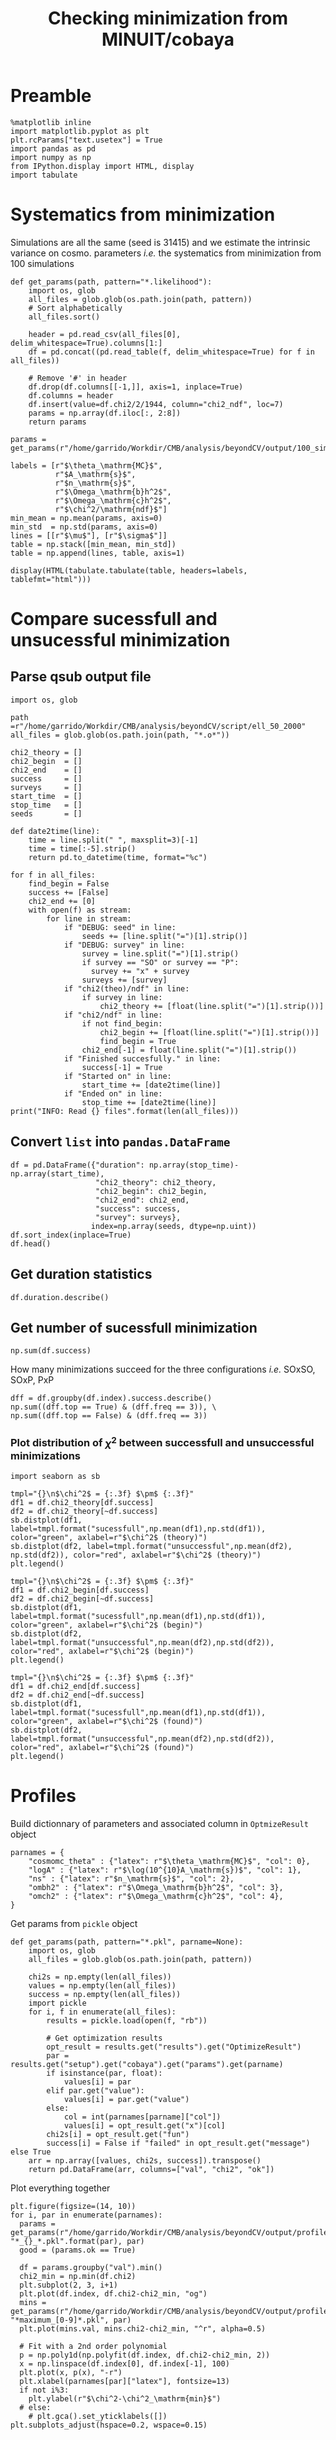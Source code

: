 #+TITLE: Checking minimization from MINUIT/cobaya

* Preamble
#+BEGIN_SRC ipython :session cm :results none
  %matplotlib inline
  import matplotlib.pyplot as plt
  plt.rcParams["text.usetex"] = True
  import pandas as pd
  import numpy as np
  from IPython.display import HTML, display
  import tabulate
#+END_SRC

* Systematics from minimization
Simulations are all the same (seed is 31415) and we estimate the intrinsic variance on
cosmo. parameters /i.e./ the systematics from minimization from 100 simulations

#+BEGIN_SRC ipython :session cm :results none
  def get_params(path, pattern="*.likelihood"):
      import os, glob
      all_files = glob.glob(os.path.join(path, pattern))
      # Sort alphabetically
      all_files.sort()

      header = pd.read_csv(all_files[0], delim_whitespace=True).columns[1:]
      df = pd.concat((pd.read_table(f, delim_whitespace=True) for f in all_files))

      # Remove '#' in header
      df.drop(df.columns[[-1,]], axis=1, inplace=True)
      df.columns = header
      df.insert(value=df.chi2/2/1944, column="chi2_ndf", loc=7)
      params = np.array(df.iloc[:, 2:8])
      return params
#+END_SRC

#+BEGIN_SRC ipython :session cm :results none
  params = get_params(r"/home/garrido/Workdir/CMB/analysis/beyondCV/output/100_sims_syst")
#+END_SRC

#+BEGIN_SRC ipython :session cm :results none
  labels = [r"$\theta_\mathrm{MC}$",
            r"$A_\mathrm{s}$",
            r"$n_\mathrm{s}$",
            r"$\Omega_\mathrm{b}h^2$",
            r"$\Omega_\mathrm{c}h^2$",
            r"$\chi^2/\mathrm{ndf}$"]
  min_mean = np.mean(params, axis=0)
  min_std  = np.std(params, axis=0)
  lines = [[r"$\mu$"], [r"$\sigma$"]]
  table = np.stack([min_mean, min_std])
  table = np.append(lines, table, axis=1)
#+END_SRC

#+BEGIN_SRC ipython :session cm :results none
  display(HTML(tabulate.tabulate(table, headers=labels, tablefmt="html")))
#+END_SRC

** Org table                                                      :noexport:
#+BEGIN_SRC ipython :session cm :results raw output
  import tabulate
  print(tabulate.tabulate(table, headers=labels, tablefmt="orgtbl"))
#+END_SRC

#+RESULTS:
|          | $\theta_\mathrm{MC}$ | $A_\mathrm{s}$ | $n_\mathrm{s}$ | $\Omega_\mathrm{b}h^2$ | $\Omega_\mathrm{c}h^2$ | $\chi^2/\mathrm{ndf}$ |
|----------+----------------------+----------------+----------------+------------------------+------------------------+-----------------------|
| $\mu$    |            0.0104275 |    2.10469e-09 |       0.975453 |              0.0224105 |               0.116425 |              0.975523 |
| $\sigma$ |          8.08209e-08 |    3.69492e-13 |    0.000129202 |            6.52134e-06 |            7.14235e-05 |           3.21921e-06 |

* Compare sucessfull and unsucessful minimization
** Parse qsub output file
#+BEGIN_SRC ipython :session cm :results none
  import os, glob

  path =r"/home/garrido/Workdir/CMB/analysis/beyondCV/script/ell_50_2000"
  all_files = glob.glob(os.path.join(path, "*.o*"))

  chi2_theory = []
  chi2_begin  = []
  chi2_end    = []
  success     = []
  surveys     = []
  start_time  = []
  stop_time   = []
  seeds       = []

  def date2time(line):
      time = line.split(" ", maxsplit=3)[-1]
      time = time[:-5].strip()
      return pd.to_datetime(time, format="%c")

  for f in all_files:
      find_begin = False
      success += [False]
      chi2_end += [0]
      with open(f) as stream:
          for line in stream:
              if "DEBUG: seed" in line:
                  seeds += [line.split("=")[1].strip()]
              if "DEBUG: survey" in line:
                  survey = line.split("=")[1].strip()
                  if survey == "SO" or survey == "P":
                    survey += "x" + survey
                  surveys += [survey]
              if "chi2(theo)/ndf" in line:
                  if survey in line:
                      chi2_theory += [float(line.split("=")[1].strip())]
              if "chi2/ndf" in line:
                  if not find_begin:
                      chi2_begin += [float(line.split("=")[1].strip())]
                      find_begin = True
                  chi2_end[-1] = float(line.split("=")[1].strip())
              if "Finished succesfully." in line:
                  success[-1] = True
              if "Started on" in line:
                  start_time += [date2time(line)]
              if "Ended on" in line:
                  stop_time += [date2time(line)]
  print("INFO: Read {} files".format(len(all_files)))
#+END_SRC

** Convert =list= into =pandas.DataFrame=
#+BEGIN_SRC ipython :session cm :results drawer
  df = pd.DataFrame({"duration": np.array(stop_time)-np.array(start_time),
                     "chi2_theory": chi2_theory,
                     "chi2_begin": chi2_begin,
                     "chi2_end": chi2_end,
                     "success": success,
                     "survey": surveys},
                    index=np.array(seeds, dtype=np.uint))
  df.sort_index(inplace=True)
  df.head()
#+END_SRC

#+RESULTS:
:results:
# Out[9]:
#+BEGIN_EXAMPLE
  duration  chi2_theory  chi2_begin  chi2_end  success survey
  28 00:28:50     0.972313    3.095984  0.969023    False    PxP
  28 00:16:03     1.005701    3.393066  1.004198     True  SOxSO
  28 00:38:43     0.974076    3.282166  0.972015    False   SOxP
  73 00:27:50     0.960580    2.186273  0.959675    False  SOxSO
  73 00:11:16     0.969954    2.142016  0.969248     True   SOxP
#+END_EXAMPLE
:end:

** Get duration statistics
#+BEGIN_SRC ipython :session cm :results drawer
  df.duration.describe()
#+END_SRC

#+RESULTS:
:results:
# Out[10]:
#+BEGIN_EXAMPLE
  count                      3003
  mean     0 days 00:20:38.789543
  std      0 days 00:08:35.697947
  min             0 days 00:03:56
  25%             0 days 00:14:32
  50%             0 days 00:19:39
  75%             0 days 00:25:26
  max             0 days 01:47:28
  Name: duration, dtype: object
#+END_EXAMPLE
:end:

** Get number of sucessfull minimization
#+BEGIN_SRC ipython :session cm :results drawer
  np.sum(df.success)
#+END_SRC

#+RESULTS:
:results:
# Out[11]:
: 1907
:end:

How many minimizations succeed for the three configurations /i.e./ SOxSO, SOxP, PxP
#+BEGIN_SRC ipython :session cm :results drawer
  dff = df.groupby(df.index).success.describe()
  np.sum((dff.top == True) & (dff.freq == 3)), \
  np.sum((dff.top == False) & (dff.freq == 3))
#+END_SRC

#+RESULTS:
:results:
# Out[12]:
: (252, 51)
:end:

*** Plot distribution of $\chi^2$ between successfull and unsuccessful minimizations
#+BEGIN_SRC ipython :session cm :results none
  import seaborn as sb
#+END_SRC

#+BEGIN_SRC ipython :session cm :results raw drawer
  tmpl="{}\n$\chi^2$ = {:.3f} $\pm$ {:.3f}"
  df1 = df.chi2_theory[df.success]
  df2 = df.chi2_theory[~df.success]
  sb.distplot(df1, label=tmpl.format("sucessfull",np.mean(df1),np.std(df1)), color="green", axlabel=r"$\chi^2$ (theory)")
  sb.distplot(df2, label=tmpl.format("unsuccessful",np.mean(df2), np.std(df2)), color="red", axlabel=r"$\chi^2$ (theory)")
  plt.legend()
#+END_SRC

#+RESULTS:
:results:
# Out[14]:
: <matplotlib.legend.Legend at 0x7fa144f71a58>
[[file:./obipy-resources/cGePBD.png]]
:end:

#+BEGIN_SRC ipython :session cm :results raw drawer
  tmpl="{}\n$\chi^2$ = {:.3f} $\pm$ {:.3f}"
  df1 = df.chi2_begin[df.success]
  df2 = df.chi2_begin[~df.success]
  sb.distplot(df1, label=tmpl.format("sucessfull",np.mean(df1),np.std(df1)), color="green", axlabel=r"$\chi^2$ (begin)")
  sb.distplot(df2, label=tmpl.format("unsuccessful",np.mean(df2),np.std(df2)), color="red", axlabel=r"$\chi^2$ (begin)")
  plt.legend()
#+END_SRC

#+RESULTS:
:results:
# Out[15]:
: <matplotlib.legend.Legend at 0x7fa155150dd8>
[[file:./obipy-resources/UKCSxJ.png]]
:end:

#+BEGIN_SRC ipython :session cm :results raw drawer
  tmpl="{}\n$\chi^2$ = {:.3f} $\pm$ {:.3f}"
  df1 = df.chi2_end[df.success]
  df2 = df.chi2_end[~df.success]
  sb.distplot(df1, label=tmpl.format("sucessfull",np.mean(df1),np.std(df1)), color="green", axlabel=r"$\chi^2$ (found)")
  sb.distplot(df2, label=tmpl.format("unsuccessful",np.mean(df2),np.std(df2)), color="red", axlabel=r"$\chi^2$ (found)")
  plt.legend()
#+END_SRC

#+RESULTS:
:results:
# Out[16]:
: <matplotlib.legend.Legend at 0x7fa1550a6908>
[[file:./obipy-resources/ss5Ybv.png]]
:end:
* Profiles
Build dictionnary of parameters and associated column in =OptmizeResult= object
#+BEGIN_SRC ipython :session cm :results none
  parnames = {
      "cosmomc_theta" : {"latex": r"$\theta_\mathrm{MC}$", "col": 0},
      "logA" : {"latex": r"$\log(10^{10}A_\mathrm{s})$", "col": 1},
      "ns" : {"latex": r"$n_\mathrm{s}$", "col": 2},
      "ombh2" : {"latex": r"$\Omega_\mathrm{b}h^2$", "col": 3},
      "omch2" : {"latex": r"$\Omega_\mathrm{c}h^2$", "col": 4},
  }
#+END_SRC

Get params from =pickle= object
#+BEGIN_SRC ipython :session cm :results none
  def get_params(path, pattern="*.pkl", parname=None):
      import os, glob
      all_files = glob.glob(os.path.join(path, pattern))

      chi2s = np.empty(len(all_files))
      values = np.empty(len(all_files))
      success = np.empty(len(all_files))
      import pickle
      for i, f in enumerate(all_files):
          results = pickle.load(open(f, "rb"))

          # Get optimization results
          opt_result = results.get("results").get("OptimizeResult")
          par = results.get("setup").get("cobaya").get("params").get(parname)
          if isinstance(par, float):
              values[i] = par
          elif par.get("value"):
              values[i] = par.get("value")
          else:
              col = int(parnames[parname]["col"])
              values[i] = opt_result.get("x")[col]
          chi2s[i] = opt_result.get("fun")
          success[i] = False if "failed" in opt_result.get("message") else True
      arr = np.array([values, chi2s, success]).transpose()
      return pd.DataFrame(arr, columns=["val", "chi2", "ok"])
#+END_SRC

Plot everything together
#+BEGIN_SRC ipython :session cm :results raw drawer
  plt.figure(figsize=(14, 10))
  for i, par in enumerate(parnames):
    params = get_params(r"/home/garrido/Workdir/CMB/analysis/beyondCV/output/profile", "*_{}_*.pkl".format(par), par)
    good = (params.ok == True)

    df = params.groupby("val").min()
    chi2_min = np.min(df.chi2)
    plt.subplot(2, 3, i+1)
    plt.plot(df.index, df.chi2-chi2_min, "og")
    mins = get_params(r"/home/garrido/Workdir/CMB/analysis/beyondCV/output/profile", "*maximum_[0-9]*.pkl", par)
    plt.plot(mins.val, mins.chi2-chi2_min, "^r", alpha=0.5)

    # Fit with a 2nd order polynomial
    p = np.poly1d(np.polyfit(df.index, df.chi2-chi2_min, 2))
    x = np.linspace(df.index[0], df.index[-1], 100)
    plt.plot(x, p(x), "-r")
    plt.xlabel(parnames[par]["latex"], fontsize=13)
    if not i%3:
      plt.ylabel(r"$\chi^2-\chi^2_\mathrm{min}$")
    # else:
      # plt.gca().set_yticklabels([])
  plt.subplots_adjust(hspace=0.2, wspace=0.15)
#+END_SRC

#+RESULTS:
:results:
# Out[28]:
[[file:./obipy-resources/uu2EgG.png]]
:end:
